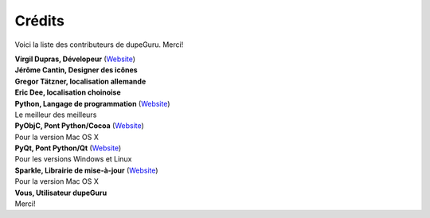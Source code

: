 Crédits
=======

Voici la liste des contributeurs de dupeGuru. Merci!

| **Virgil Dupras, Dévelopeur** (`Website <http://www.hardcoded.net>`__)

| **Jérôme Cantin, Designer des icônes**

| **Gregor Tätzner, localisation allemande**

| **Eric Dee, localisation choinoise**

| **Python, Langage de programmation** (`Website <http://www.python.org>`__)
| Le meilleur des meilleurs

| **PyObjC, Pont Python/Cocoa** (`Website <http://pyobjc.sourceforge.net>`__)
| Pour la version Mac OS X

| **PyQt, Pont Python/Qt** (`Website <http://www.riverbankcomputing.co.uk>`__)
| Pour les versions Windows et Linux

| **Sparkle, Librairie de mise-à-jour** (`Website <http://andymatuschak.org/pages/sparkle>`__)
| Pour la version Mac OS X

| **Vous, Utilisateur dupeGuru**
| Merci!
